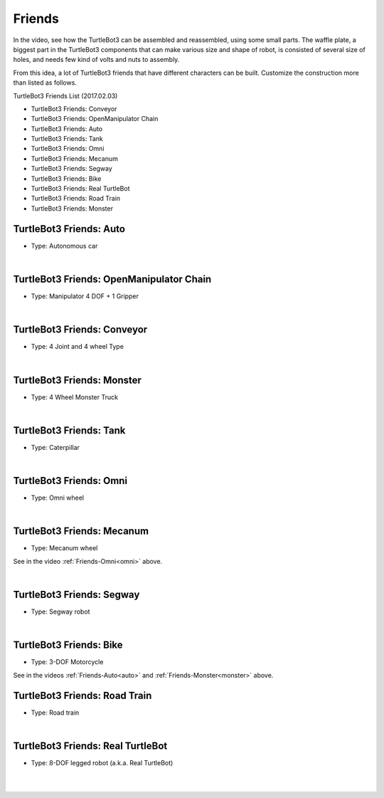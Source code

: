 Friends
=======

In the video, see how the TurtleBot3 can be assembled and reassembled, using some small parts. The waffle plate, a biggest part in the TurtleBot3 components that can make various size and shape of robot, is consisted of several size of holes, and needs few kind of volts and nuts to assembly.

.. raw:: html

  <iframe width="640" height="360" src="https://www.youtube.com/embed/o9d7NVC0A1Y" frameborder="0" allowfullscreen></iframe>

From this idea, a lot of TurtleBot3 friends that have different characters can be built. Customize the construction more than listed as follows.

.. _auto:

TurtleBot3 Friends List (2017.02.03)

- TurtleBot3 Friends: Conveyor
- TurtleBot3 Friends: OpenManipulator Chain
- TurtleBot3 Friends: Auto
- TurtleBot3 Friends: Tank
- TurtleBot3 Friends: Omni
- TurtleBot3 Friends: Mecanum
- TurtleBot3 Friends: Segway
- TurtleBot3 Friends: Bike
- TurtleBot3 Friends: Real TurtleBot
- TurtleBot3 Friends: Road Train
- TurtleBot3 Friends: Monster

TurtleBot3 Friends: Auto
------------------------

- Type: Autonomous car

.. raw:: html

  <iframe width="640" height="360" src="https://www.youtube.com/embed/IkPexspUgKk" frameborder="0" allowfullscreen></iframe>

|

TurtleBot3 Friends: OpenManipulator Chain
-----------------------------------------

- Type: Manipulator 4 DOF + 1 Gripper

.. raw:: html

  <iframe width="640" height="360" src="https://www.youtube.com/embed/Qhvk5cnX2hM" frameborder="0" allowfullscreen></iframe>

  <iframe width="640" height="360" src="https://www.youtube.com/embed/qbht0ssv8M0" frameborder="0" allowfullscreen></iframe>

|

TurtleBot3 Friends: Conveyor
----------------------------

- Type: 4 Joint and 4 wheel Type

.. raw:: html

  <iframe width="640" height="360" src="https://www.youtube.com/embed/uv2faO7GhXc" frameborder="0" allowfullscreen></iframe>

|

.. _monster:

TurtleBot3 Friends: Monster
---------------------------

- Type: 4 Wheel Monster Truck

.. raw:: html

  <iframe width="640" height="360" src="https://www.youtube.com/embed/UqdwGLH1-cA" frameborder="0" allowfullscreen></iframe>

|

TurtleBot3 Friends: Tank
------------------------

- Type: Caterpillar

.. raw:: html

  <iframe width="640" height="360" src="https://www.youtube.com/embed/vndnwpVEpVE" frameborder="0" allowfullscreen></iframe>

|

.. _omni:

TurtleBot3 Friends: Omni
------------------------

- Type: Omni wheel

.. raw:: html

  <iframe width="640" height="360" src="https://www.youtube.com/embed/r8wRACM_ZbE" frameborder="0" allowfullscreen></iframe>

|

TurtleBot3 Friends: Mecanum
---------------------------

- Type: Mecanum wheel

See in the video :ref:`Friends-Omni<omni>` above.

|

TurtleBot3 Friends: Segway
--------------------------

- Type: Segway robot

.. raw:: html

  <iframe width="640" height="360" src="https://www.youtube.com/embed/VAY-0xBOE2g" frameborder="0" allowfullscreen></iframe>

|

TurtleBot3 Friends: Bike
------------------------------

- Type: 3-DOF Motorcycle

See in the videos :ref:`Friends-Auto<auto>` and :ref:`Friends-Monster<monster>` above.

TurtleBot3 Friends: Road Train
-------------------------

- Type: Road train

.. raw:: html

  <iframe width="640" height="360" src="https://www.youtube.com/embed/uhkq1w4YoEE" frameborder="0" allowfullscreen></iframe>

|

TurtleBot3 Friends: Real TurtleBot
----------------------------------

- Type: 8-DOF legged robot (a.k.a. Real TurtleBot)

.. raw:: html

  <iframe width="640" height="360" src="https://www.youtube.com/embed/KNWkAe0ob9g" frameborder="0" allowfullscreen></iframe>

|

.. raw:: html

  <iframe width="640" height="360" src="https://www.youtube.com/embed/vort-z9HDlU" frameborder="0" allowfullscreen></iframe>

|
